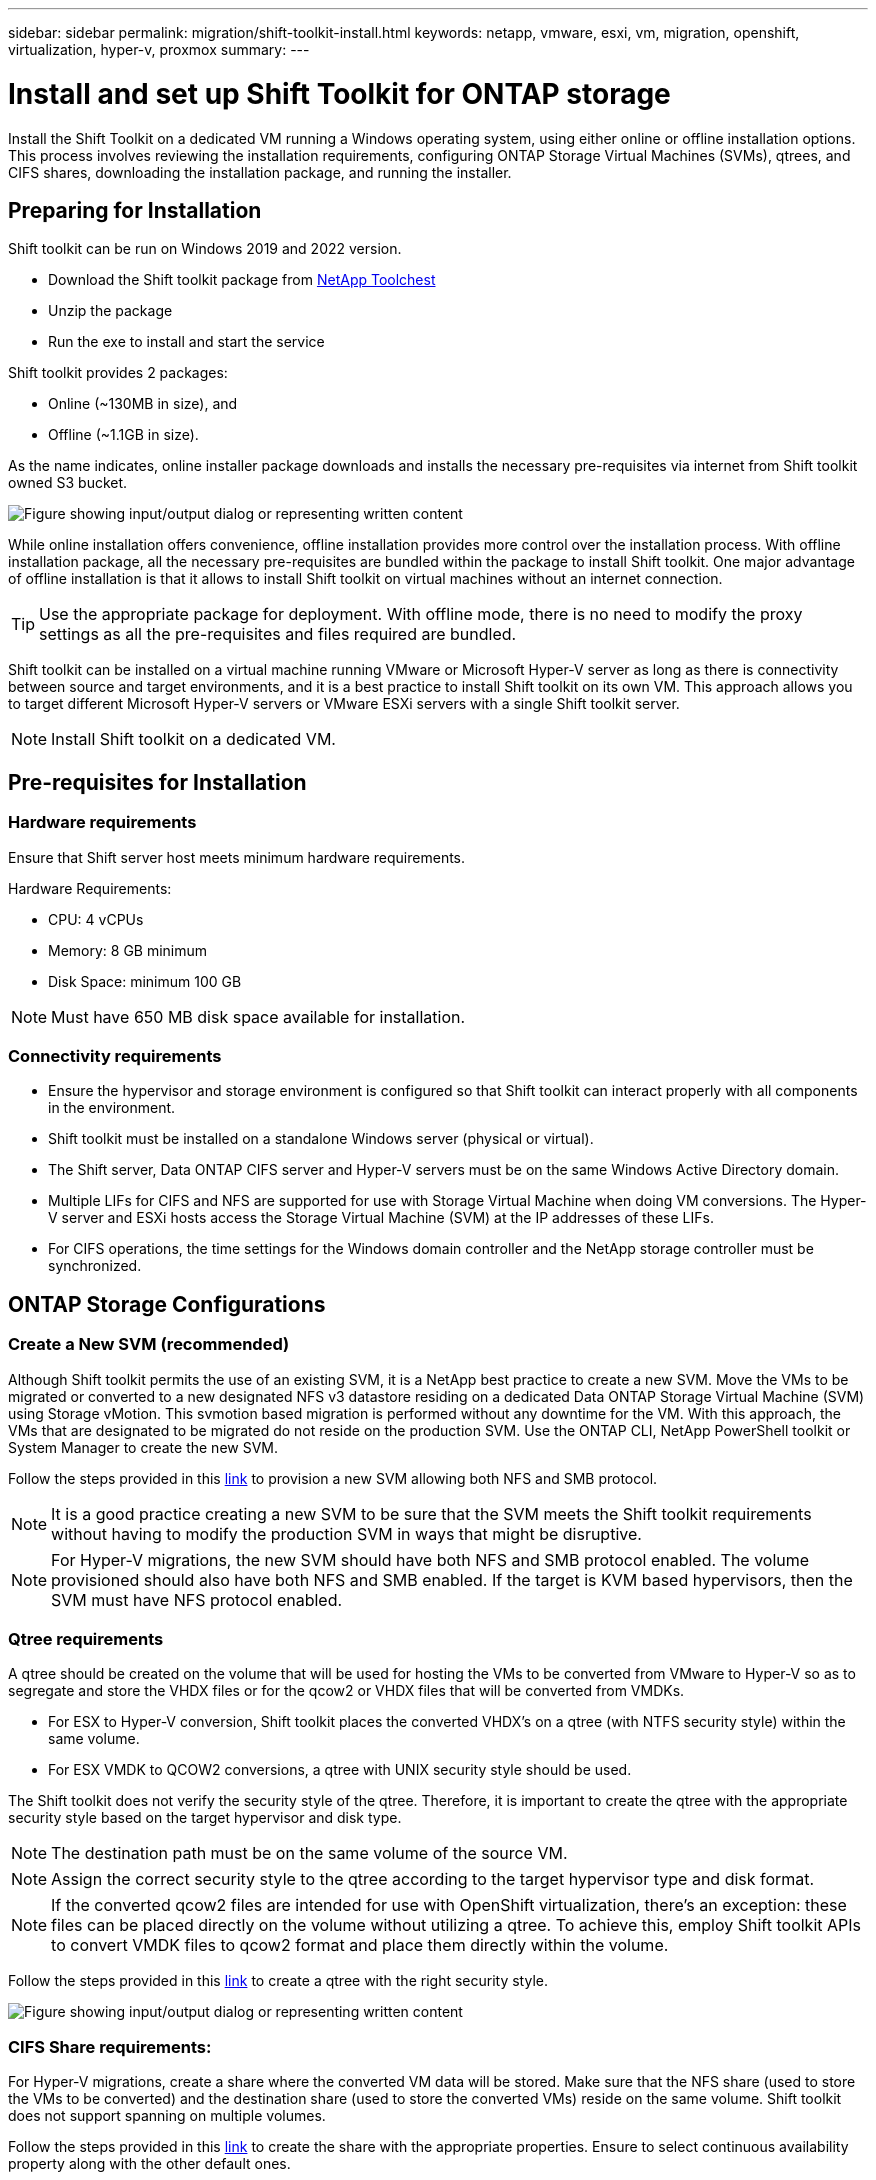 ---
sidebar: sidebar
permalink: migration/shift-toolkit-install.html
keywords: netapp, vmware, esxi, vm, migration, openshift, virtualization, hyper-v, proxmox
summary: 
---

= Install and set up Shift Toolkit for ONTAP storage
:nofooter:
:icons: font
:linkattrs:
:imagesdir: ../media/

[.lead]
Install the Shift Toolkit on a dedicated VM running a Windows operating system, using either online or offline installation options. This process involves reviewing the installation requirements, configuring ONTAP Storage Virtual Machines (SVMs), qtrees, and CIFS shares, downloading the installation package, and running the installer.


== Preparing for Installation

Shift toolkit can be run on Windows 2019 and 2022 version. 

* Download the Shift toolkit package from link:https://mysupport.netapp.com/site/tools/tool-eula/netapp-shift-toolkit[NetApp Toolchest]
* Unzip the package
* Run the exe to install and start the service

Shift toolkit provides 2 packages:

* Online (~130MB in size), and
* Offline (~1.1GB in size). 

As the name indicates, online installer package downloads and installs the necessary pre-requisites via internet from Shift toolkit owned S3 bucket.

image:shift-toolkit-003.png["Figure showing input/output dialog or representing written content"]

While online installation offers convenience, offline installation provides more control over the installation process. With offline installation package, all the necessary pre-requisites are bundled within the package to install Shift toolkit. One major advantage of offline installation is that it allows to install Shift toolkit on virtual machines without an internet connection.

TIP: Use the appropriate package for deployment. With offline mode, there is no need to modify the proxy settings as all the pre-requisites and files required are bundled.

Shift toolkit can be installed on a virtual machine running VMware or Microsoft Hyper-V server as long as there is connectivity between source and target environments, and it is a best practice to install Shift toolkit on its own VM. This approach allows you to target different Microsoft Hyper-V servers or VMware ESXi servers with a single Shift toolkit server.

NOTE: Install Shift toolkit on a dedicated VM.

== Pre-requisites for Installation

=== Hardware requirements

Ensure that Shift server host meets minimum hardware requirements. 

Hardware Requirements:

* CPU: 4 vCPUs
* Memory: 8 GB minimum
* Disk Space: minimum 100 GB

NOTE: Must have 650 MB disk space available for installation.

=== Connectivity requirements

* Ensure the hypervisor and storage environment is configured so that Shift toolkit can interact properly with all components in the environment.
* Shift toolkit must be installed on a standalone Windows server (physical or virtual).
* The Shift server, Data ONTAP CIFS server and Hyper-V servers must be on the same Windows Active Directory domain.
* Multiple LIFs for CIFS and NFS are supported for use with Storage Virtual Machine when doing VM conversions. The Hyper-V server and ESXi hosts access the Storage Virtual Machine (SVM) at the IP addresses of these LIFs.
* For CIFS operations, the time settings for the Windows domain controller and the NetApp storage controller must be synchronized.

== ONTAP Storage Configurations 
=== Create a New SVM (recommended)

Although Shift toolkit permits the use of an existing SVM, it is a NetApp best practice to create a new SVM. Move the VMs to be migrated or converted to a new designated NFS v3 datastore residing on a dedicated Data ONTAP Storage Virtual Machine (SVM) using Storage vMotion. This svmotion based migration is performed without any downtime for the VM. With this approach, the VMs that are designated to be migrated do not reside on the production SVM. Use the ONTAP CLI, NetApp PowerShell toolkit or System Manager to create the new SVM.

Follow the steps provided in this link:https://docs.netapp.com/us-en/ontap/networking/create_svms.html[link] to provision a new SVM allowing both NFS and SMB protocol.

NOTE: It is a good practice creating a new SVM to be sure that the SVM meets the Shift toolkit requirements without having to modify the production SVM in ways that might be disruptive.

NOTE: For Hyper-V migrations, the new SVM should have both NFS and SMB protocol enabled. The volume provisioned should also have both NFS and SMB enabled. If the target is KVM based hypervisors, then the SVM must have NFS protocol enabled.

=== Qtree requirements

A qtree should be created on the volume that will be used for hosting the VMs to be converted from VMware to Hyper-V so as to segregate and store the VHDX files or for the qcow2 or VHDX files that will be converted from VMDKs.

* For ESX to Hyper-V conversion, Shift toolkit places the converted VHDX's on a qtree (with NTFS security style) within the same volume. 
* For ESX VMDK to QCOW2 conversions, a qtree with UNIX security style should be used. 

The Shift toolkit does not verify the security style of the qtree. Therefore, it is important to create the qtree with the appropriate security style based on the target hypervisor and disk type.

NOTE: The destination path must be on the same volume of the source VM.

NOTE: Assign the correct security style to the qtree according to the target hypervisor type and disk format.

NOTE: If the converted qcow2 files are intended for use with OpenShift virtualization, there's an exception: these files can be placed directly on the volume without utilizing a qtree. To achieve this, employ Shift toolkit APIs to convert VMDK files to qcow2 format and place them directly within the volume.

Follow the steps provided in this link:https://docs.netapp.com/us-en/ontap/nfs-config/create-qtree-task.html[link] to create a qtree with the right security style.

image:shift-toolkit-004.png["Figure showing input/output dialog or representing written content"]

=== CIFS Share requirements:

For Hyper-V migrations, create a share where the converted VM data will be stored. Make sure that the NFS share (used to store the VMs to be converted) and the destination share (used to store the converted VMs) reside on the same volume. Shift toolkit does not support spanning on multiple volumes.

Follow the steps provided in this link:https://docs.netapp.com/us-en/ontap/smb-config/create-share-task.html[link] to create the share with the appropriate properties. Ensure to select continuous availability property along with the other default ones.

image:shift-toolkit-005.png["Figure showing input/output dialog or representing written content"]

image:shift-toolkit-006.png["Figure showing input/output dialog or representing written content"]

NOTE: SMB 3.0 must be enabled, this is enabled by default.

NOTE: Ensure continuously available property is enabled.

NOTE: Export policies for SMB must be disabled on the storage virtual machine (SVM)

NOTE: The domain to which the CIFS server and Hyper-V servers belong must permit both Kerberos and NTLMv2 authentication.

NOTE: ONTAP creates the share with the Windows default share permission of Everyone / Full Control.

== Supported operating systems

Ensure that a supported versions of Windows and Linux guest operating systems are used for conversion and that Shift toolkit supports the version of ONTAP.

*Supported VM guest operating systems*

The following versions of Windows are supported as guest operating systems for VM conversions:

* Windows 10
* Windows 11
* Windows Server 2016 
* Windows Server 2019
* Windows Server 2022
* Windows Server 2025

The following versions of Linux are supported as guest operating systems for VM conversions:

* CentOS Linux 7.x
* Red Hat Enterprise Linux 6.7 or later
* Red Hat Enterprise Linux 7.2 or later
* Red Hat Enterprise Linux 8.x
* Red Hat Enterprise Linux 9.x
* Ubuntu 2018
* Ubuntu 2022
* Ubuntu 2024
* Debian 10
* Debian 11
* Debian 12
* Suse 12
* Suse 15

NOTE: CentOS Linux/RedHat for Red Hat Enterprise Linux 5 is not supported.

NOTE: Windows Server 2008 is not supported, but the conversion process should work fine. Proceed at your own risk; however, we have received reports from customers who successfully used the Shift toolkit to convert Windows 2008 VMs. It's important to update the IP address after migration, as the PowerShell version used for automating IP assignment is not compatible with the older version running on Windows Server 2008.

*Supported versions of ONTAP*

Shift toolkit supports platforms that are running ONTAP 9.14.1 or later

*Supported versions of Hypervisors*

VMware: Shift toolkit is validated against vSphere 7.0.3 and later
Hyper-V: Shift toolkit is validated against Hyper-V role running on Windows Server 2019, Windows Server 2022 and Windows Server 2025

NOTE: In the current release, end to end virtual machine migration is supported with Hyper-V only. 

NOTE: In the current release, for KVM as the destination, VMDK to qcow2 conversion is the only supported workflow. Hence, if KVM is selected from the dropdown, hypervisor details are not required. The qcow2 disk can be used for provisioning virtual machine on KVM variants.

== Installation

. Download link:https://mysupport.netapp.com/site/tools/tool-eula/netapp-shift-toolkit[Shift toolkit package] and unzip it.
+
image:shift-toolkit-007.png["Figure showing input/output dialog or representing written content"]

. Initiate the Shift toolkit installation by double-clicking the downloaded .exe file. 
+
image:shift-toolkit-008.png["Figure showing input/output dialog or representing written content"]
+
NOTE: All the pre-checks are performed and if the minimum requirements are not met appropriate error or warning messages are displayed.

. The installer will begin the installation process. Select the appropriate location or use the default placement and click Next.
+
image:shift-toolkit-009.png["Figure showing input/output dialog or representing written content"]

. The installer will prompt to select the IP address that will be used to access Shift toolkit UI.
+
image:shift-toolkit-010.png["Figure showing input/output dialog or representing written content"]
+
NOTE: The setup process allows to select the right IP address using a dropdown option if the VM is assigned with multiple NICs.

. In this step, the installer shows all the required components that will be automatically downloaded and installed as part of the process.  The following are the mandatory components that needs to be installed for proper functioning of Shift toolkit - MongoDB, Windows PowerShell 7, NetApp ONTAP PowerShell Toolkit, Policy file editor, Credential Manage, VMware.PowerCLI package and Java OpenJDK which is all packed into the package. 
+
Click *Next*
+
image:shift-toolkit-011.png["Figure showing input/output dialog or representing written content"]

. Review the JAVA OpenJDK GNU licensing information. Click Next.
+
image:shift-toolkit-012.png["Figure showing input/output dialog or representing written content"]

. Keep the default for creating the desktop shortcut and click Next.
+
image:shift-toolkit-013.png["Figure showing input/output dialog or representing written content"]

. Setup is now ready to proceed with install. Click Install.
+
image:shift-toolkit-014.png["Figure showing input/output dialog or representing written content"]

. The installation starts and the process will download the required components and install them. Once done, click Finish.
+
image:shift-toolkit-015.png["Figure showing input/output dialog or representing written content"]

NOTE: If the Shift toolkit VM does not have internet, the offline installer will perform the same steps but will install the components using the packages included in the executable.

image:shift-toolkit-016.png["Figure showing input/output dialog or representing written content"]

NOTE: The installation can take 8-10mins.

== Performing an upgrade

Download the link:https://mysupport.netapp.com/site/tools/tool-eula/netapp-shift-toolkit/download[upgrade package] starting with "update" and follow the below steps:

image:shift-toolkit-017.png["Figure showing input/output dialog or representing written content"]

. Extract the files to a designated folder.
. After the extraction, stop NetApp Shift service.
. Copy all the files from the extracted folder to the install directory and overwrite the files when prompted. 
. Once done, run the update.bat using "Run as administrator" option and enter the Shift Toolkit VM IP when prompted. 
. This process will upgrade and start the Shift service.


// NetApp Solutions restructuring (jul 2025) - renamed from vm-migrate/shift-toolkit-install.adoc
